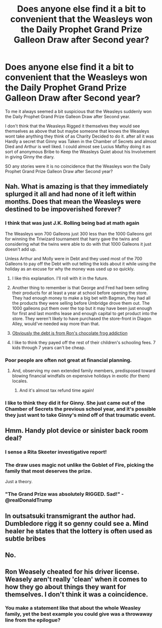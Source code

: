 #+TITLE: Does anyone else find it a bit to convenient that the Weasleys won the Daily Prophet Grand Prize Galleon Draw after Second year?

* Does anyone else find it a bit to convenient that the Weasleys won the Daily Prophet Grand Prize Galleon Draw after Second year?
:PROPERTIES:
:Author: Call0013
:Score: 9
:DateUnix: 1516683878.0
:DateShort: 2018-Jan-23
:FlairText: Discussion
:END:
To me it always seemed a bit suspicious that the Weasleys suddenly won the Daily Prophet Grand Prize Galleon Draw after Second year.

I don't think that the Weasleys Rigged it themselves they would see themselves as above that but maybe someone that knows the Weasleys wont take anything they think of as Charity Decided to do it. after all it was Hardly a secret that Ginny was Taken in the Chamber of Secrets and almost Died and Arthur is well liked. I could almost see Lucius Malfoy doing it as sort of anonymous Bribe to Keep the Weasleys Quiet about his Involvement in giving Ginny the diary.

SO any stories were it is no coincidence that the Weasleys won the Daily Prophet Grand Prize Galleon Draw after Second year?


** Nah. What is amazing is that they immediately splurged it all and had none of it left within months. Does that mean the Weasleys were destined to be impoverished forever?
:PROPERTIES:
:Author: Ch1pp
:Score: 36
:DateUnix: 1516692978.0
:DateShort: 2018-Jan-23
:END:

*** I think that was just J.K. Rolling being bad at math again

The Weasleys won 700 Galleons just 300 less than the 1000 Galleons got for winning the Triwizard tournament that harry gave the twins and considering what the twins were able to do with that 1000 Galleons it just doesn't add up.

Unless Arthur and Molly were in Debt and they used most of the 700 Galleons to pay off the Debt with out telling the kids about it while using the holiday as an excuse for why the money was used up so quickly.
:PROPERTIES:
:Author: Call0013
:Score: 34
:DateUnix: 1516693955.0
:DateShort: 2018-Jan-23
:END:

**** I like this explanation. I'll roll with it in the future.
:PROPERTIES:
:Author: UndeadBBQ
:Score: 15
:DateUnix: 1516696580.0
:DateShort: 2018-Jan-23
:END:


**** Another thing to remember is that George and Fred had been selling their products for at least a year at school before opening the store. They had enough money to make a big bet with Bagman, they had all the products they were selling before Umbridge drove them out. The 1000 galleons put them over the top but it may have been just enough for first and last months lease and enough capital to get product into the store. They weren't likely to have purchased the store-front in Diagon Alley, would've needed way more than that.
:PROPERTIES:
:Score: 6
:DateUnix: 1516728058.0
:DateShort: 2018-Jan-23
:END:


**** [[https://www.reddit.com/r/harrypotter/comments/5yhyvw/i_figured_our_why_the_weasleys_are_poor/][Obviously the debt is from Ron's chocolate frog addiction]]
:PROPERTIES:
:Author: lightningowl15
:Score: 2
:DateUnix: 1516920646.0
:DateShort: 2018-Jan-26
:END:


**** I like to think they payed off the rest of their children's schooling fees. 7 kids through 7 years can't be cheap.
:PROPERTIES:
:Author: mrc4nn0n
:Score: 1
:DateUnix: 1516728635.0
:DateShort: 2018-Jan-23
:END:


*** Poor people are often not great at financial planning.
:PROPERTIES:
:Author: Taure
:Score: 21
:DateUnix: 1516695198.0
:DateShort: 2018-Jan-23
:END:

**** And, observing my own extended family members, predisposed toward blowing financial windfalls on expensive holidays in exotic (for them) locales.
:PROPERTIES:
:Author: __Pers
:Score: 15
:DateUnix: 1516708910.0
:DateShort: 2018-Jan-23
:END:

***** And it's almost tax refund time again!
:PROPERTIES:
:Author: jeffala
:Score: 3
:DateUnix: 1516729203.0
:DateShort: 2018-Jan-23
:END:


*** I like to think they did it for Ginny. She just came out of the Chamber of Secrets the previous school year, and it's possible they just want to take Ginny's mind off of that traumatic event.
:PROPERTIES:
:Author: DarNak
:Score: 13
:DateUnix: 1516713195.0
:DateShort: 2018-Jan-23
:END:


** Hmm. Handy plot device or sinister back room deal?
:PROPERTIES:
:Author: historyjoe23
:Score: 12
:DateUnix: 1516684981.0
:DateShort: 2018-Jan-23
:END:

*** I sense a Rita Skeeter investigative report!
:PROPERTIES:
:Author: jenorama_CA
:Score: 10
:DateUnix: 1516687521.0
:DateShort: 2018-Jan-23
:END:


*** The draw uses magic not unlike the Goblet of Fire, picking the family that most deserves the prize.

Just a theory.
:PROPERTIES:
:Author: Jahoan
:Score: 5
:DateUnix: 1516689895.0
:DateShort: 2018-Jan-23
:END:


*** "The Grand Prize was absolutely RIGGED. Sad!" - @realDonaldTrump
:PROPERTIES:
:Author: stefvh
:Score: 1
:DateUnix: 1516745293.0
:DateShort: 2018-Jan-24
:END:


** In outsatsuki transmigrant the author had. Dumbledore rigg it so genny could see a. Mind healer he states that the lottery is often used as subtle bribes
:PROPERTIES:
:Author: cyrusdb
:Score: 1
:DateUnix: 1516743492.0
:DateShort: 2018-Jan-24
:END:


** No.
:PROPERTIES:
:Author: MagicMistoffelees
:Score: 0
:DateUnix: 1516694076.0
:DateShort: 2018-Jan-23
:END:


** Ron Weasely cheated for his driver license. Weasely aren't really 'clean' when it comes to how they go about things they want for themselves. I don't think it was a coincidence.
:PROPERTIES:
:Score: -4
:DateUnix: 1516711299.0
:DateShort: 2018-Jan-23
:END:

*** You make a statement like that about the whole Weasley family, yet the best example you could give was a throwaway line from the epilogue?
:PROPERTIES:
:Author: cheo_
:Score: 7
:DateUnix: 1516720316.0
:DateShort: 2018-Jan-23
:END:
